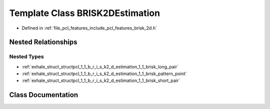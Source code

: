 .. _exhale_class_classpcl_1_1_b_r_i_s_k2_d_estimation:

Template Class BRISK2DEstimation
================================

- Defined in :ref:`file_pcl_features_include_pcl_features_brisk_2d.h`


Nested Relationships
--------------------


Nested Types
************

- :ref:`exhale_struct_structpcl_1_1_b_r_i_s_k2_d_estimation_1_1_brisk_long_pair`
- :ref:`exhale_struct_structpcl_1_1_b_r_i_s_k2_d_estimation_1_1_brisk_pattern_point`
- :ref:`exhale_struct_structpcl_1_1_b_r_i_s_k2_d_estimation_1_1_brisk_short_pair`


Class Documentation
-------------------


.. doxygenclass:: pcl::BRISK2DEstimation
   :members:
   :protected-members:
   :undoc-members: